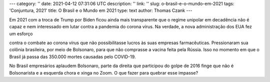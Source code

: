 ---
category: ''
date: 2021-04-12 07:31:06 UTC
description: ''
link: ''
slug: o-brasil-e-o-mundo-em-2021
tags: 'Conjuntura, 2021'
title: O Brasil e o Mundo em 2021
type: text
author: Thomas Czank
---

Em 2021 com a troca de Trump por Biden ficou ainda mais transparente que o
regime unipolar em decadência não é capaz e nem interessado em lutar contra a
pandemia do corona vírus. Na verdade, a nova administração dos EUA fez um esforço

.. TEASER_END

contra o combate ao corona vírus que não possibilitasse lucros às suas empresas
farmacêuticas. Pressionaram sua colônia brasileira, por meio de Bolsonaro, para que não comprasse a vacina feita
pela Rússia. Isso no momento em que o Brasil já passa das 350.000 mortes
causadas pelo COVID-19.

No Brasil empresários aplaudem Bolsonaro, parte da direita que participou do
golpe de 2016 finge que não é Bolsonarista e a esquerda chora e xinga no Zoom. O
que fazer para quebrar esse impasse?


